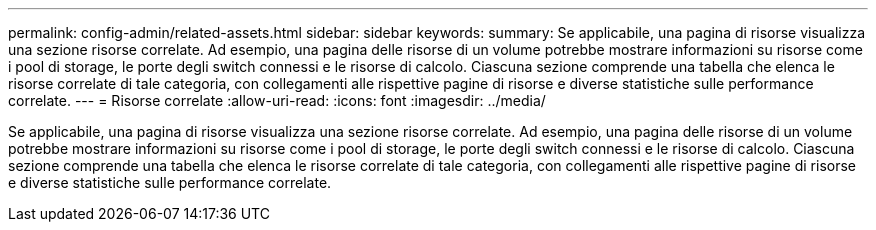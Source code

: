 ---
permalink: config-admin/related-assets.html 
sidebar: sidebar 
keywords:  
summary: Se applicabile, una pagina di risorse visualizza una sezione risorse correlate. Ad esempio, una pagina delle risorse di un volume potrebbe mostrare informazioni su risorse come i pool di storage, le porte degli switch connessi e le risorse di calcolo. Ciascuna sezione comprende una tabella che elenca le risorse correlate di tale categoria, con collegamenti alle rispettive pagine di risorse e diverse statistiche sulle performance correlate. 
---
= Risorse correlate
:allow-uri-read: 
:icons: font
:imagesdir: ../media/


[role="lead"]
Se applicabile, una pagina di risorse visualizza una sezione risorse correlate. Ad esempio, una pagina delle risorse di un volume potrebbe mostrare informazioni su risorse come i pool di storage, le porte degli switch connessi e le risorse di calcolo. Ciascuna sezione comprende una tabella che elenca le risorse correlate di tale categoria, con collegamenti alle rispettive pagine di risorse e diverse statistiche sulle performance correlate.

